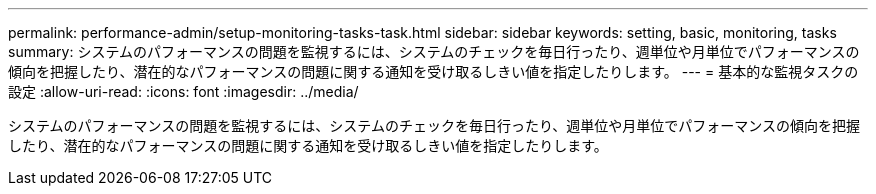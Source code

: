 ---
permalink: performance-admin/setup-monitoring-tasks-task.html 
sidebar: sidebar 
keywords: setting, basic, monitoring, tasks 
summary: システムのパフォーマンスの問題を監視するには、システムのチェックを毎日行ったり、週単位や月単位でパフォーマンスの傾向を把握したり、潜在的なパフォーマンスの問題に関する通知を受け取るしきい値を指定したりします。 
---
= 基本的な監視タスクの設定
:allow-uri-read: 
:icons: font
:imagesdir: ../media/


[role="lead"]
システムのパフォーマンスの問題を監視するには、システムのチェックを毎日行ったり、週単位や月単位でパフォーマンスの傾向を把握したり、潜在的なパフォーマンスの問題に関する通知を受け取るしきい値を指定したりします。
